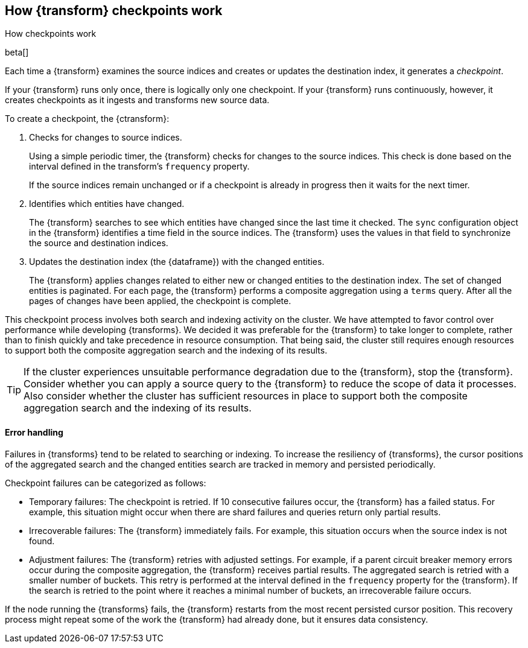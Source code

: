 [role="xpack"]
[[ml-transform-checkpoints]]
== How {transform} checkpoints work
++++
<titleabbrev>How checkpoints work</titleabbrev>
++++

beta[]

Each time a {transform} examines the source indices and creates or
updates the destination index, it generates a _checkpoint_.

If your {transform} runs only once, there is logically only one
checkpoint. If your {transform} runs continuously, however, it creates
checkpoints as it ingests and transforms new source data.

To create a checkpoint, the {ctransform}:

. Checks for changes to source indices.
+
Using a simple periodic timer, the {transform} checks for changes to
the source indices. This check is done based on the interval defined in the
transform's `frequency` property.
+
If the source indices remain unchanged or if a checkpoint is already in progress
then it waits for the next timer.

. Identifies which entities have changed.
+
The {transform} searches to see which entities have changed since the
last time it checked. The `sync` configuration object in the {transform}
identifies a time field in the source indices. The {transform} uses the values
in that field to synchronize the source and destination indices.
 
. Updates the destination index (the {dataframe}) with the changed entities.
+
--
The {transform} applies changes related to either new or changed
entities to the destination index. The set of changed entities is paginated. For
each page, the {transform} performs a composite aggregation using a
`terms` query. After all the pages of changes have been applied, the checkpoint
is complete.
--

This checkpoint process involves both search and indexing activity on the
cluster. We have attempted to favor control over performance while developing
{transforms}. We decided it was preferable for the
{transform} to take longer to complete, rather than to finish quickly
and take precedence in resource consumption. That being said, the cluster still
requires enough resources to support both the composite aggregation search and
the indexing of its results. 

TIP: If the cluster experiences unsuitable performance degradation due to the
{transform}, stop the {transform}. Consider whether you can apply a
source query to the {transform} to reduce the scope of data it
processes. Also consider whether the cluster has sufficient resources in place
to support both the composite aggregation search and the indexing of its
results.

[discrete]
[[ml-transform-checkpoint-errors]]
==== Error handling

Failures in {transforms} tend to be related to searching or indexing.
To increase the resiliency of {transforms}, the cursor positions of
the aggregated search and the changed entities search are tracked in memory and
persisted periodically.

Checkpoint failures can be categorized as follows:

* Temporary failures: The checkpoint is retried. If 10 consecutive failures
occur, the {transform} has a failed status. For example, this
situation might occur when there are shard failures and queries return only
partial results.
* Irrecoverable failures: The {transform} immediately fails. For
example, this situation occurs when the source index is not found.
* Adjustment failures: The {transform} retries with adjusted settings.
For example, if a parent circuit breaker memory errors occur during the
composite aggregation, the {transform} receives partial results. The aggregated
search is retried with a smaller number of buckets. This retry is performed at
the interval defined in the `frequency` property for the {transform}. If the
search is retried to the point where it reaches a minimal number of buckets, an
irrecoverable failure occurs.

If the node running the {transforms} fails, the {transform} restarts
from the most recent persisted cursor position. This recovery process might
repeat some of the work the {transform} had already done, but it ensures data
consistency.
